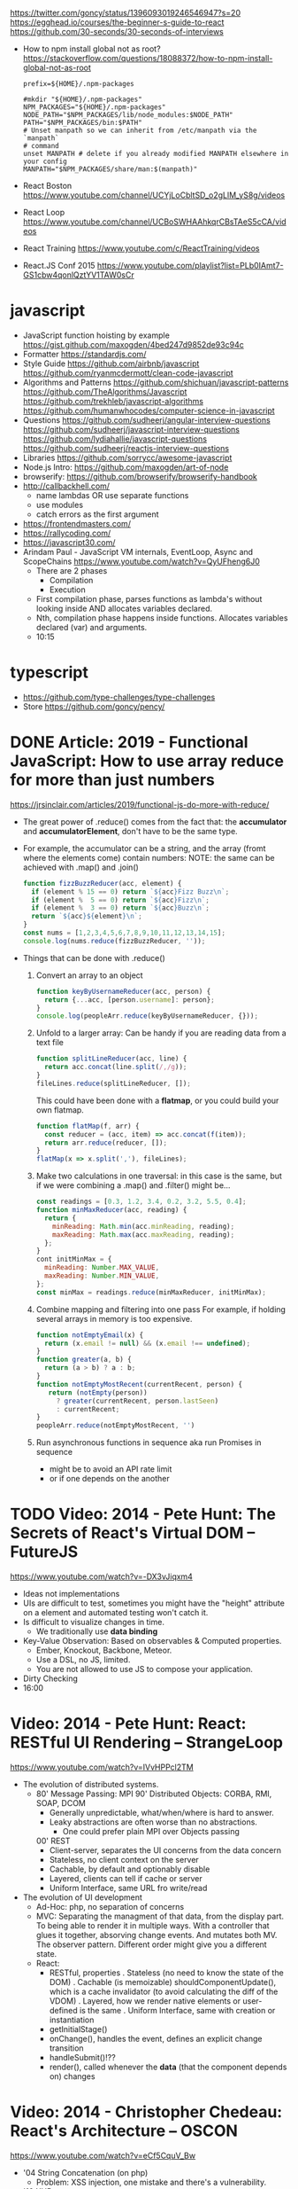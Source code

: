 https://twitter.com/goncy/status/1396093019246546947?s=20
https://egghead.io/courses/the-beginner-s-guide-to-react
https://github.com/30-seconds/30-seconds-of-interviews
- How to npm install global not as root?
  https://stackoverflow.com/questions/18088372/how-to-npm-install-global-not-as-root
  #+NAME: ~/.npmrc
  #+begin_src
prefix=${HOME}/.npm-packages
  #+end_src
  #+NAME: ~/.bashrc
  #+begin_src shell
#mkdir "${HOME}/.npm-packages"
NPM_PACKAGES="${HOME}/.npm-packages"
NODE_PATH="$NPM_PACKAGES/lib/node_modules:$NODE_PATH"
PATH="$NPM_PACKAGES/bin:$PATH"
# Unset manpath so we can inherit from /etc/manpath via the `manpath`
# command
unset MANPATH # delete if you already modified MANPATH elsewhere in your config
MANPATH="$NPM_PACKAGES/share/man:$(manpath)"
  #+end_src
- React Boston https://www.youtube.com/channel/UCYjLoCbltSD_o2gLlM_yS8g/videos
- React Loop https://www.youtube.com/channel/UCBoSWHAAhkqrCBsTAeS5cCA/videos
- React Training https://www.youtube.com/c/ReactTraining/videos
- React.JS Conf 2015 https://www.youtube.com/playlist?list=PLb0IAmt7-GS1cbw4qonlQztYV1TAW0sCr
* javascript
- JavaScript function hoisting by example
  https://gist.github.com/maxogden/4bed247d9852de93c94c
- Formatter
  https://standardjs.com/
- Style Guide
  https://github.com/airbnb/javascript
  https://github.com/ryanmcdermott/clean-code-javascript
- Algorithms and Patterns
  https://github.com/shichuan/javascript-patterns
  https://github.com/TheAlgorithms/Javascript
  https://github.com/trekhleb/javascript-algorithms
  https://github.com/humanwhocodes/computer-science-in-javascript
- Questions
  https://github.com/sudheerj/angular-interview-questions
  https://github.com/sudheerj/javascript-interview-questions
  https://github.com/lydiahallie/javascript-questions
  https://github.com/sudheerj/reactjs-interview-questions
- Libraries
  https://github.com/sorrycc/awesome-javascript
- Node.js Intro: https://github.com/maxogden/art-of-node
- browserify: https://github.com/browserify/browserify-handbook
- http://callbackhell.com/
  - name lambdas OR use separate functions
  - use modules
  - catch errors as the first argument
- https://frontendmasters.com/
- https://rallycoding.com/
- https://javascript30.com/
- Arindam Paul - JavaScript VM internals, EventLoop, Async and ScopeChains
  https://www.youtube.com/watch?v=QyUFheng6J0
  - There are 2 phases
    - Compilation
    - Execution
  - First compilation phase, parses functions as lambda's without looking inside AND allocates variables declared.
  - Nth, compilation phase happens inside functions. Allocates variables declared (var) and arguments.
  - 10:15
* typescript
- https://github.com/type-challenges/type-challenges
- Store
  https://github.com/goncy/pency/

* DONE Article: 2019 - Functional JavaScript: How to use array reduce for more than just numbers
  https://jrsinclair.com/articles/2019/functional-js-do-more-with-reduce/
  - The great power of .reduce() comes from the fact that:
      the *accumulator* and *accumulatorElement*, don't have to be the same type.
  - For example, the accumulator can be a string, and the array (fromt where the elements come) contain numbers:
    NOTE: the same can be achieved with .map() and .join()
    #+begin_src js
    function fizzBuzzReducer(acc, element) {
      if (element % 15 == 0) return `${acc}Fizz Buzz\n`;
      if (element %  5 == 0) return `${acc}Fizz\n`;
      if (element %  3 == 0) return `${acc}Buzz\n`;
      return `${acc}${element}\n`;
    }
    const nums = [1,2,3,4,5,6,7,8,9,10,11,12,13,14,15];
    console.log(nums.reduce(fizzBuzzReducer, ''));
    #+end_src
  - Things that can be done with .reduce()
    1) Convert an array to an object
       #+begin_src js
       function keyByUsernameReducer(acc, person) {
         return {...acc, [person.username]: person};
       }
       console.log(peopleArr.reduce(keyByUsernameReducer, {}));
        #+end_src
    2) Unfold to a larger array:
       Can be handy if you are reading data from a text file
       #+begin_src js
       function splitLineReducer(acc, line) {
         return acc.concat(line.split(/,/g));
       }
       fileLines.reduce(splitLineReducer, []);
       #+end_src
       This could have been done with a *flatmap*, or you could build your own flatmap.
       #+begin_src js
       function flatMap(f, arr) {
         const reducer = (acc, item) => acc.concat(f(item));
         return arr.reduce(reducer, []);
       }
       flatMap(x => x.split(','), fileLines);
       #+end_src
    3) Make two calculations in one traversal:
       in this case is the same, but if we were combining a .map() and .filter() might be...
       #+begin_src js
       const readings = [0.3, 1.2, 3.4, 0.2, 3.2, 5.5, 0.4];
       function minMaxReducer(acc, reading) {
         return {
           minReading: Math.min(acc.minReading, reading);
           maxReading: Math.max(acc.maxReading, reading);
         };
       }
       cont initMinMax = {
         minReading: Number.MAX_VALUE,
         maxReading: Number.MIN_VALUE,
       };
       const minMax = readings.reduce(minMaxReducer, initMinMax);
       #+end_src
    4) Combine mapping and filtering into one pass
       For example, if holding several arrays in memory is too expensive.
       #+begin_src js
       function notEmptyEmail(x) {
         return (x.email != null) && (x.email !== undefined);
       }
       function greater(a, b) {
         return (a > b) ? a : b;
       }
       function notEmptyMostRecent(currentRecent, person) {
          return (notEmpty(person))
            ? greater(currentRecent, person.lastSeen)
            : currentRecent;
       }
       peopleArr.reduce(notEmptyMostRecent, '')
       #+end_src
    5) Run asynchronous functions in sequence
       aka run Promises in sequence
       - might be to avoid an API rate limit
       - or if one depends on the another
* TODO Video: 2014 - Pete Hunt: The Secrets of React's Virtual DOM -- FutureJS
  https://www.youtube.com/watch?v=-DX3vJiqxm4
  - Ideas not implementations
  - UIs are difficult to test, sometimes you might have the "height" attribute on a element and automated testing won't catch it.
  - Is difficult to visualize changes in time.
    - We traditionally use *data binding*
  - Key-Value Observation: Based on observables & Computed properties.
    - Ember, Knockout, Backbone, Meteor.
    - Use a DSL, no JS, limited.
    - You are not allowed to use JS to compose your application.
  - Dirty Checking
  - 16:00
* Video: 2014 - Pete Hunt: React: RESTful UI Rendering -- StrangeLoop
  https://www.youtube.com/watch?v=IVvHPPcl2TM
  - The evolution of distributed systems.
    - 80' Message Passing: MPI
      90' Distributed Objects: CORBA, RMI, SOAP, DCOM
      - Generally unpredictable, what/when/where is hard to answer.
      - Leaky abstractions are often worse than no abstractions.
        - One could prefer plain MPI over Objects passing
      00' REST
        - Client-server, separates the UI concerns from the data concern
        - Stateless, no client context on the server
        - Cachable, by default and optionably disable
        - Layered, clients can tell if cache or server
        - Uniform Interface, same URL fro write/read
  - The evolution of UI development
    - Ad-Hoc: php, no separation of concerns
    - MVC: Separating the managment of that data, from the display part.
           To being able to render it in multiple ways.
           With a controller that glues it together, absorving change events. And mutates both MV.
           The observer pattern.
           Different order might give you a different state.
    - React:
      - RESTful, properties
        . Stateless (no need to know the state of the DOM)
        . Cachable (is memoizable) shouldComponentUpdate(), which is a cache invalidator (to avoid calculating the diff of the VDOM)
        . Layered, how we render native elements or user-defined is the same
        . Uniform Interface, same with creation or instantiation
      - getInitialStage()
      - onChange(), handles the event, defines an explicit change transition
      - handleSubmit()!??
      - render(), called whenever the *data* (that the component depends on) changes
* Video: 2014 - Christopher Chedeau: React's Architecture -- OSCON
  https://www.youtube.com/watch?v=eCf5CquV_Bw
  - '04 String Concatenation (on php)
    - Problem: XSS injection, one mistake and there's a vulnerability.
  - '10 XHP
    - Extended PHP syntax, to put XML inside of it.n
    - Markup is markup, and everything is going to be escaped by default.
  - '13 JSX
    - Started as a port of XHP to Javascript
    - On PHP, we just re-render everything.
    - Problem: DOM is stateful (input focus, input selection, scroll position, iframe)
    - "I tend to think of React as Version Control for the DOM" -- AdonisSMU
    - a "key=" attribute is added to uniq identify each node on the DOM by React
    - bool shouldComponentUpdate(nextProps, nextState)
      can help re-rendering by pruning parts of the Virtual DOM
      can also be solved with an immutable data structure
* Video: 2014 - Christopher Chedeau: Why does React Scale? -- JSConf
  https://www.youtube.com/watch?v=D-ioDiacTm8
  - min(Time to find the root cause)
  - ReactDevTools: Browser extension
    https://chrome.google.com/webstore/detail/react-developer-tools/fmkadmapgofadopljbjfkapdkoienihi?hl=es
    https://addons.mozilla.org/es/firefox/addon/react-devtools/
  - Debugger: Forward in time, execute every line
  - Developer: Backard in time, jump to update (where the variable changes)
  - With react, the scope of a variable/state is limited to a "component"
  - In general you want types on the function arguments, and everything else untyped.
  - .cloneWithProps(), you can modify an prop by making a new one
* Video: 2013 - Tom Occhino & Jordan Walke: JS Apps at Facebook -- JSConf US
  https://www.youtube.com/watch?v=GW0rj4sNH2w
  - Defacto at the time was, MVC, MVVM, MVW (model view whatever)
    - Models implements *observable* objects with an *events* api
    - Bi-directional bind *views* to the models, as models change the view gets updated, and as view changes it can change the models
    - Encourages ~mutation~
  - Declarative components (non mutable description of what the UI should be)
  - No observable data binding
  - It isn't an object oriented framework, though it uses some OO
  - JSX, embeddable XML syntax (so is just a meta-language!?)
    - Using Custom Components, just like you would use any other <div>, or <span>
    - Creating
      - React.createClass
      - provide a render() function
        - Optional getInitialState()
  - There are "Escape Hatches" to allow you to integrate it with other JS code (tools)
* Video: 2013 - Pete Hunt: React: Rethinking best practices     -- JSConf EU
  https://www.youtube.com/watch?v=x7cQ3mrcKaY
  - https://signalvnoise.com/posts/3124-give-it-five-minutes (Jason Fried)
    - "The faster you react, the less you think. Not always, but often." (about life)
    - Ideas are Fragile. Often start powerless. Easy to ignore them or skip them.
  - Renders and UI, and responds to events.
    - Some people say, the "V" of MVC. Or sometimes the controller too.
** 1 - Building components, not templates. (Mixing markup and display logic)
    - Separation of concerns:
      - reduce *coupling* (a module that depends on other module)
      - increase in *cohesion* (single responsability, put everything that belongs to a module together)
    - Templates encourage a poor separation of concerns.
      - Separates technologies, not concerns.
    - Display logic and markup are inevitable *tightly coupled*
    - Problems with MVC:
      - Controllers/Models/Views tend to get really fat
      - The frameworks is telling you how to separate your components.
    - Components are Reusable and Composable and Unit Testable
    - Only put *display logic* in your components. Not validation, fetching or data access. Put it on a library.
    - JSX, for designers too, to understand a contribute code.
** 2 - Re-Render the whole app on every update (15:17)
   - Data changing over time is the root of all evil.
   - "Our intellectual powers are rather geared to master static relations and our powers to
     visualize processes evolving in time are realtively poorly developed..." Dijkstra
   - In the 90's you could just refresh the page when the data changed. Server rendering the whole HTML again.
   - React *components* are basically just idempotent functions.
     They describe your UI at any point in time, just like a server-renderer app.
     - Nowhere on their code are "searches" for *where* something must be update.
   - Everything is *declarative*, no explicit DOM operations
** 3 - Virtual DOM (19:08)
   - Along with an virtual event system
     - Automatic top-level event delegation (?)
   - Reconciliation (react looks a lot like DOOM 3 engine), to calculate the min number of operations from the VDOM to DOM
   - Batches reads and writes for optimal DOM performance
   - It can run on Node.JS
     - Fast: We can render a static HTML page, without a DOM on the server
             While still shipping React to the client.
   - Testability
   - SVG, CML and <canvas> support
   - Web worker support (experimental)
* Video: React London 2014
  https://www.youtube.com/playlist?list=PL-IjEC9Tyk8a-GEpAHL5OoUaTHXr9JacX
** Video: Lee Campbell & Matt Barrett - Event Driven User Interfaces
  https://github.com/AdaptiveConsulting/ReactiveTrader
  - Challenge: making the UI visually responsive, predictable latency
    - Server and Client
    - Async: avoid on the UI thread: I/O, heavy computations, enumerating long lists of data, mapping/translating
             There are dimishing returns when just adding threads.
    - Stream data (some .NET microsoft propietary stuff, instead of websockets)
    - Fixed FPS (number of draws per second)
    - 33:00
** Video: Erik Meijer - What does it mean to be Reactive?
- "The Reactive Manifesto" (2013), is just buzzwords (Architect Astronaut Speak)
  v1 https://www.reactivemanifesto.org/pdf/the-reactive-manifesto.pdf
  v2 https://www.reactivemanifesto.org/
  - This architecture allows developers to build systems that are
    - event-driven
    - scalable
    - resilent
    - responsive
- "...we should be using (mathematics) as a way of thinking about what we build" -- Lesli Lamport
- The Four Fundamental Effects (about side effects)
  |       | One       | Many          |
  |-------+-----------+---------------|
  | Sync  | T         | Enumerable[T] |
  | Async | Future[T] | Observable[T] |
  +-------+-----------+---------------+
  1) Sync/One: Imperative programming
  2) Future's allows you to get 1 value, but deal with it Async
     A Future captures an effect.
     A Future is a Monad
- Objects are the thing that like to be mutated.
  - the real tpe of a getter, a function that gets no arguments but returns something
    Where Try, is a value or an exception
    Where Option, is a value or nothing
    ()=>Try[Option[A]]
    - A getter of a getter ????!!
    #+MSG: The exception part is removed...
    #+begin_src
    trait Enumerable[+T]{
      def getEnumerator(): Enumerator[T]
    }
    trait Enumerable[+T]{
      def moveNext(): Boolean
      def current: T
    }
    #+end_src
  - the setter
               A  => ()
           Try[A] => ()
    Try[Option[A]] => ()
- "I hate pattern matching, it's all noise.
  Never do pattern matching, just pass-in all the functions that you would do on the different matches."
  #+begin_src scala
  trait Observable[+T] {
    def Subscribe(o: Observer[T]): ()
  }
  trait Observer[-T]{
    def onCompleted(): ()
    def onError(error: Throwable): ()
    def onNext(value: T): ()
  }
  #+end_src
- So he gets 2 types of collections
  - from getters, pull-based, the enumerables
  - From setters, push-based, the observables
- Iterable and observable are just interfaces to pull/push based collections.
  - Interfaces in itself are useless, you need implementations of them.
- Other effects: Latency, protections agains a slow "consumer" or "producer"
              () => Future[Try[Option[A]]]
  Try[Option[A]] => Future[()]
- More Choice, pick the effect for the problem you have at hand.
  |       | One       | Many               |
  |-------+-----------+--------------------|
  | Sync  | T         | Enumerable[T]      |
  |       |           | AsyncIterable[T]   |
  | Async | Future[T] | Observable[T]      |
  |       |           | AsyncObservable[T] |
- If you use futures, you should use a language that has language support for it (try/catch)
** Video: Joe Armstrong - K things I know about building Resilient Reactive Systems
* Book: Learning React (2nd Edition)
  https://github.com/MoonHighway/learning-react
** 1 - Welcome to React
- Is a *small library* that doesn't come with everything you might need out of the box.
- Needs *webpack* to translate rom that code that looks like HTML
*** https://reactjs.org/blog/2013/06/05/why-react.html (this link?)
   - Not a MVC framework
   - Does not use template
   - Created .JSX https://reactjs.org/docs/jsx-in-depth.html
     - Syntatic sugar for the React.createElement(component, props, ...children)
     - Compiled with *Babel*
     - ...
   - The result of calling render() each time is compared with the prev for differences (aka *reconciliation*)
     Before updating the DOM.
   - You can do server side rendering (?) https://github.com/petehunt/react-server-rendering-example
*** A strong foundation (topics covered)
    - React Hooks: allows us to reuse stateful logic between components.
    - Suspense (& Hooks): helps with data fetching
      EXPERIMENTAL as of Sep 2021
      https://es.reactjs.org/docs/concurrent-mode-suspense.html
    - Also: routing, testing, server-side rendering
*** React's Past and Future
    - Created by Jordan Walke
    - 2011 Facebook
      2012 Instagram
      2013 OpenSource
      2015 Netflix
           React Native, for mobile applications
      2016 React Router, Redux, Mobx, for routing and state managment
      2017 React Fiber, rewrite of react's *rendering algorithm*, no public API changes
      2019 React Hooks, a way to add stateful logic across components.
           React Suspence, a way to optimize asynchronous rendering
    - "The V in MVC"
    - React's Blog https://reactjs.org/blog/2021/06/08/the-plan-for-react-18.html
*** Working with Files
    - React Developer Tools, browser addon that enables when a page is using React
    - Node.js would be used on Chapter 12, to build an Express server.
      - React is an npm library
      - To start from scratch
        > npm init -y
      - To install/remove a package
        > npm install package-name
        > npm remove package-name
    - Yarn, alternative to *npm*. Released on 2016, by Facebook.
      > npm instsall -g yarn
      > yarn add package-name
      > yarn remove package-name
** 2 - Javascript for React
*** History
- Released on 1995.
  1) used for  interactive elements
  2) added DHTML and AJAX
  3) added node.js
- ECMA - European Computer Manufacturers Association
  1) 1997
  2) 1998
  3) 1999, regex, string handling
  4) Never released
  5) 2009, new array methods, object properties, json support
  6) 2015
- Kangax Compatibility table
  http://kangax.github.io/compat-table/esnext/
*** Declaring variables
    - Declaring
      #+begin_src javascript
      var pizza = true;
      const pizza = true;
      let pizza = true;
      #+end_src
      - *var* keyworkd, not lexically scoped. Declaring it inside a *if/for*, would live outside it.
      - *const* keyword, since ES6
      - *let* keyword, lexically scoped
    - Strings templating, accepts whitespace (new lines)
      ${} takes any javascript that returns a value
      #+begin_src js
      console.log(lastName + ", " + firstName + " " + middleName);
      console.log(`${lastName}, ${firstName} ${middleName}`);
      ${new Date().getYear()}
      #+end_src
*** Creating Functions
**** Function ~Declaration~
      #+begin_src js
      function logCompliment() {
        console.log("You're doing great!");
      }
      #+end_src
**** Function ~Expression~, creating a function as a variable
      #+begin_src js
      const logCompliment = function() {
        console.log("You're doing great!");
      }
      #+end_src
**** Declarations are *hoisted*, while expressions not.
     Meaning you can invoke afunction before you write the function declaration.
**** functions can ~return~ values, or take ~arguments~
        #+begin_src js
        const createCompliment = function(firstName, message) {
          return `${firstName}: ${message}`;
        }
        console.log(createCompliment("You're so cool", "Molly"));
        #+end_src
**** ~Default parameters~, can be any type, not just strings
        #+begin_src js
        function logActivity(name = "ShaneConkey", activity = "skiing") {
          console.log(`${name} loves ${activity}`);
        }
        #+end_src
**** ~Arrow functions~, the arrow points to what should be returned.
     Can ommit the parens if only 1 argument.
     Must use {} if more than 1 line.
        #+begin_src js
        const lordify = firstName => `${firstName} of Canterbury`;
        const lordify = (firstName, land) => `${firstName} of ${land}`;
        const lordify = (firstName, land) => {
          if (!firstName) {
            throw new Error("A firstName is required to lordify");
          }
          if (!land) {
            throw new Error("A lord must have a land");
          }
          return `${firstName} of ${land}`;
        }
        #+end_src
**** Returning ~objects~
     You should wrap the function with () parenthesis.
     #+begin_src js
     const person = (firstName, lastName) => ({
       first: firstName,
       last: lastName
     })
     #+end_src
**** Arrow functions, do not block the scope of ~this~
     - You need to think how to combine arrow and no-arrow definitions.
       If I used arrow functions in both definitions. ~this~ would still be *Window {}*
       #+begin_src js
       const tahoe = {
         mountains: ["Freel", "Rose", "Tallac", "Rubicon", "Silver"],
         print: function(delay = 1000) {
           setTimeout(() => {
             console.log(this.mountain.join(", "));
           }, delay)
         }
       }
       #+end_src
*** Compiling Javascript
    - *Babel* allows to compile code using the lastest JS features, into JS understandable for most browsers.
      - Sometimes add "use strict" at the top, to run in strict mode.
      - There is also a Babel REPL: https://babeljs.io/repl
*** Objects and Arrays
    - Destructuring ~objects~, affected too by the scoping of *const*, *let*
      #+begin_src js
      const sandwich = {
        bread: "dutch crunch",
        meat: "tuna",
        cheese: "swiss",
        toppings: ["lettuce", "tomato", "mustard"]
      };
      const { bread, cheese } = sandwich; // dutch crunch swiss
      const { hotness, cheese } = sandwich; //            swiss
      let   { bread, meat   } = sandwich; // dutch crunch tuna
      bread = "different";
      #+end_src
    - Can also destruct on function arguments ~objects~, and nest it
      #+begin_src js
      const lordify = ({ firstName }) => {
        console.log(`${firstName} of Canterbury`);
      }
      const lordify = ({ spouse: { firstName } }) => {
        console.log(`${firstName} of Canterbury`);
      }
      #+end_src
    - Destructuring ~arrays~, firth and nth-element
      #+begin_src js
      const [firstAnimal] = ["Horse","Mouse","Cat"]; // Horse
      const [,,thirdAnimal] = ["Horse","Mouse","Cat"] // Cat
      #+end_src
    - Object Literal Enhacement, making an object from vars. Makes the varnames the keys.
      #+begin_src js
      const name = "Tallac";
      const elevation = 9738;
      const funHike = { name, elevation };
      #+end_src
      - Declaring ~object methods~ with object literals enhancements, is not necessary to use the *function* keyword
        #+begin_src js
        const skier = {
          name,
          sound,
          powderYell() {
            let yell = this.sound.toUpperCase();
            console.log(`${yell} ${yell} ${yell}!!!`);
          },
          speed(mph) {
            this.speed = mph;
            console.log("speed:", mph);
          }
        }
        #+end_src
    - The ~spread~ operator (...)
      1) Combine the contents of arrays
         #+begin_src js
         const peaks = ["Tallac", "Ralston", "Rose"];
         const canyons = ["Ward", "Blacwood"];
         const tahoe = [...peaks, ...canyons];
         #+end_src
      2) Create a copy of an array, and perform mutatation on them.
         #+begin_src js
         const peaks = ["Tallac," "Ralston", "Rose"];
         const [last] = [...peaks].reverse();
         #+end_src
      3) Get the (rest) of the elements of an array.
         #+begin_src js
         const lakes = ["Donner", "Marlette", "Fallen Leaf", "Cascade"];
         const [first, ...others] = lakes;
         #+end_src
      4) Variadic functions, collect function arguments
         #+begin_src js
         function directions(...args) {
            let [start, ...remaining] = args;
            let [finish, ...stops] = remaining.reverse();
            console.log(`drive through ${args.length} towns`);
            console.log(`start in ${start}`);
            console.log(`the destination is ${finish}`);
            console.log(`stopping ${stops.length} times in between`);
            console.log(``);
         }
         directions("Truckee", "Tahoe City", "Sunnyside", "Homewood", "Tahoma");
         #+end_src
      5) To combine two objects into one
         #+begin_src js
         const morning = {
           breakfast: "oeatmeal",
           lunch: "peanut butter and jelly"
         };
         const dinner = "mac and cheese";
         const backpackingMeals = {
           ...morning,
           dinner
         }
         #+end_src
*** Async Javascript
    - Sync: while each operation is happening, nothing else is happening.
**** Simple ~Promises~ with Fetch
     #+begin_src js
     fetch("https://api.randomuser.me/?nat=US&results=1")
       .then(res => console.log(res.json()))
       .then(json => json.results)
       .then(console.log)
       .catch(console.error);
     #+end_src
     - fetch(), returns a promise
       a *promise* is an object that represents whether the async operations:
       - is pending
       - has been completed
       - or has failed
     - .then(), takes a callback function that will run if and when the previous operation was successful.
     - Whathever you return from then() becomes the argument on the next then, so you can chain them
**** Async/Await, another wait to handle Promises
     #+begin_src js
     const getFakePerson = async () => {
       try {
         let res = await fetch("https://api.randomuser.me/?nat=US&results=1");
         let { results } = res.json();
         console.log(results);
       } catch (error) {
         console.error(error);
       }
     };
     getFakePerson();
     #+end_src
     - Prefered by some due it looks more familiar, like code that's found in synchronous funcion.
     - Async functions can be told to wait for the promise to resolve
       before further executing any code found in the function
     - When using async/await, you NEED to surround your promise on a try/catch to handle unresolved errors
**** Building Promises
     #+begin_src js
     const getPeople = count =>
       new Promise((resolves, rejects) => {
         const api = `https://api.randomuser.me/nat?US&results${count}`;
         const request = new XMLHttpRequest();
         request.open("Get", api);
         request.onload = () =>
           request.status == 200
             ? resolves(JSON.parse(request.response).results)
             : reject(Error(request.statusText));
         request.onerror = err => rejects(err);
         request.send();
       });
     #+end_src
*** Classes
    - JS uses something called ~prototypical inheritance~,
      #+begin_src js
      function Vacation(destination, length) {
        this.destination = destination;
        this.length = length;
      }
      Vacation.prototype.print = function() {
        console.log(this.destination + " | "  + this.length + " days");
      };
      const maui = new Vacation("Maui", 7);
      #+end_src
    - React started by leaning on classes, but nowadays they start to moving away from using them.
    - and ES2015 added syntactic sugar for it.
    - class name is Capitalized
      #+begin_src js
    class Vacation {
      constructor(destination, length) {
        this.destination = destination;
        this.length = length;
      }
      print() {
        console.log(`${this.destination} will take ${this.length} days.`);
      }
    }
    #+end_src
    - Clases can be ~extends~, they inherit the methods. Use *super* to call parent method.
      #+begin_src js
      class Expedition extends Vacation {
        constructor(destination, length, gear) {
          super(destination, length);
          this.gear = gear;
        }
        print() {
          super.print();
          console.log(`Bring your ${this.gear.join(" and your ")}`);
        }
      }
      #+end_src

*** ES6 Modules
    - One file per module
      Can be used on any JS type: primitives, objects, arrays, and functions.
    - Exporting multiple objects, notice the lack of ~;~
      #+begin_src js
      export const print=(message) =>
        log(message, new Date())
      export const log=(message, timestamp) =>
        console.log(`${timestamp.toString()}: ${message}`)
      #+end_src
    - Exporting a (1) single main variable.
      #+begin_src js
      export default new Expedition("Mt.Freel", 2, ["water", "snack"]);
      #+end_src
    - Importing
      #+begin_src js
      import { print, log }           from "./text-helpers";
      import freel                    from "./mt-freel";
      import { print as p, log as l } from "./text-helpers";
      import * as fns                 from './text-helpers'
      #+end_src
    - CommonJS
      - Module pattern, supported by NodeJS. Also supported by Babel and webpack.
        #+begin_src js
        module.exports = {print, log}
        #+end_src
      - No ~import~ statement, uses ~require~
        #+begin_src js
        const { log, print } = require("./txt-helpers");
        #+end_src
** 3 - Functional Programming with Javascript
*** What it means to be Functional
   - In javascript, functions can represent data in you application.
     In javascript, functions are variables.
   - We can add functions to objects.
     #+begin_src js
     const obj = {
       message: "They can be added to objects like variables",
       log(message) {
         console.log(message);
       }
     };
     obj.log(obj.message);
     #+end_src
   - They can be added to arrays (mixed arrays too, yikes)
     #+begin_src js
     const messages = [
       "They can be inserted into arrays",
       message => console.log(message),
       "like variables",
       message => console.log(message)
     ]
     #+end_src
   - Can be send as arguments
     #+begin_src js
     const insideFn = logger => {
       logger("They can be sent to other functions as arguments");
     };
     insideFn(message => console.log(message);
     #+end_src
   - Can be returned
     #+begin_src js
     const createSream = function(logger) {
       return function(message) {
         logger(message.toUpperCase() + "!!!");
       };
     };
     const scream = createScream(message => console.log(message));
     scream("functions can be returned from other functions")
     scream("createScream returns a function");
     scream("scream invokes that returned function");
     #+end_src
   - If you use arrow function declaration, and you see more than 2 arrows,
     this means that you're useing a higher-order function
*** Imperative VS Declarative
   - *Funcional programming* is part of a larger programming paradigm: *declarative programming*
     - Imperative
       #+begin_src js
       const string = "Restaurants in Hanalei";
       const urlFriendly = "";
       for (var i = 0; i < string.length; i++) {
         if (string[i] == " ") {
           urlFriendly += "-";
         } else {
           urlFriendly += string[i];
         }
       }
       console.log(urlFriendly);
       #+end_src
     - Declarative
       #+begin_src js
       const string "Restaurants in Hanalei";
       const urlFriendly = string.replace(/ /g, "-");
       console.log(urlFriendly);
       #+end_src
     - Declarative Programming Wiki
       http://wiki.c2.com/?DeclarativeProgramming
     - React Component, declaratively creating a DOM
       #+begin_src js
       const { render } = ReactDOM;
       const Welcome = () => {
         <div id="welcome">
           <h1>Hello World</h1>
         </div>
       };
       render(<Welcome />, document.getElementById("target"));
       #+end_src
*** Functional Concepts
**** Immutability
     - Data is immutable. It never changes.
     - In Javascript, function arguments are ~references~ to the actual data.
       Immutable version:
       #+begin_src js
       const rateColor = function(color, rating) {
         return Object.assign({}, color, { rating: rating });
       };
       // Arrow + Spread
       const rateColor = (color, rating) ({
         ...color,
         rating
       });
       #+end_src
       - Immutable array, .concat() instaed of .push()
         #+begin_src js
         const addColor = (title, array) => array.concat({ title });
         const addColor = (title, list)  => [...list, { title }]
         #+end_src
**** Purity
     - Always take at least 1 (one) argument.
       Return a value that's computed based on its arguments.
       Do not cause side effects, change global variables, or change anything about the application state.
       Treat their argumetns as immutable data.
     - React Pure Function, is responsability of something else add it to the DOM
       #+begin_src js
       const Header = props => <h1>{props.title}</h1>
       #+end_src
**** Data Transformation
     - !==
     - Array
       .map(), can produce an array of objects, values, arrays, other functions...any javascript
       .reduce
       .join()
       .filter() over .pop() or .splice()
     - Ternary operator
       #+begin_src js
       const editName = (oldName, name, arr) =>
         arr.map(item => (item.name === oldName ? {...item, name} : item));
       #+end_src
     - Object to array with ~Object.keys()~
       #+begin_src js
       const schools = {
         Yorktown: 10,
         "Washington & Liberty": 2,
         Wakefield: 5
       };
       const schoolArray = Object.keys(schools).map(key => ({
         name: key,
         wins: schools[key]
       }));
       #+end_src
     - Using *reduce* to transform an array into a single value OR single object
     - Using *reduce* to transform an array into a different array (!!!)
       ME: the reduce function receives, an *accumulator* and a *element*
       #+begin_src js
       const colors = ["red", "red", "green", "blue", "green"];
       const uniqueColors = colors.reduce(
         (unique, color) =>
           unique.indexOf(color) !== -1 ? unique : [...unique, color],
         []
       );
       #+end_src
**** Higher-Order Functions
     - Functions that return other funtions can help us handle
       the complexities associated with asynchronicity in javascript.
     - ~Currying~, by using hight-order functions (2 arrows)
       #+begin_src js
       const userLogs = username => message =>
         console.log(`${userName} -> ${message}`);
       const log = userLogs("grandpa23");

       log("attemped to load 20 fake members");

       getFakeMembers(20).then(
         members => log(`successfuly loaded ${members.length} members`),
         error   => log("encountered an error loading members")
       );
       #+end_src
**** Recursion
     - Works particularilly well with asynchronous process
     - Functions can recall themselves when they're ready
       - like when the data is *available*
       - or whan a *timer* has finished.
     - Using setTimeout(f,t), calls f after t seconds have passed
       #+begin_src js
       const countdown = (value, fn, delay = 1000) => {
         fn(value);
         return value > 0
           ? setTimeout(() => countdown(value - 1, fn, delay), delay)
           : value;
       }
       const log = value => console.log(value);
       countdown(10, log);
       #+end_src
     - Is good for searching data-structures
       #+begin_src js
       const deepPick = (fields, object = {}) => {
         const [first, ...remaining] = fields.split(".");
         return remaining.length
           ? deepPick(remaining.join("."), object[first])
           : object[first];
       }
       #+end_src
**** Composition
     - *Chaining*, by using the dot notation. To act on the return value of the previous function.
     - Without composing
       #+begin_src js
       const both = date => appendAMPM(civilianHours(date));
       #+end_src
     - Using high-order functions.
       #+begin_src js
       const both = compose(
         civilianHours,
         appendAMPM
       );
       both(new Data());
       #+end_src
     - Definition of compose
       #+begin_src js
       const compose = (...fns) => arg =>
         fns.reduce((composed, f) => f(composed), arg);
       #+end_src
*** Putting It All Together
** 4 - How React Works
*** Page Setup
    - React Elements
    - React Components
    - React Components that compose other components and elements
    - A page needs 2 .js, for React and ReactDOM (used to actually render the UI in the browser).
    - unpkg.com, uses react.development.js or react.production.min.js
    - Example HTML:
      #+begin_src html
      <!DOCTYPE html>
      <html>
        <head>
          <meta charset="utf-8" />
          <title> React Samples</title>
        </head>
        <body>
          <!-- Target container -->
          <div id="root"></div>
          <script src="https://unpkg.com/react@16/umd/react.development.js"></script>
          <script src="https://unpkg.com/react-dom@16/umd/react-dom.development.js"></script>
          <script>
            // Pure React and Javascript code
          </script>
        </body>
      </html>
      #+end_src
*** React Elements
    - HTML is a set of instructions a browser follows when constructing the DOM
    - HTML elements become DOM elements
      - The browser DOM is made of DOM   elements
        React's     DOM is made of React elements
    - AJAX: Asynchronous Javascript and XML, brought single-page applications or *SPA*
    - DOM API, is a collection of objects that Javascript can use to intereact with the browser, to modify the DOM.
      document.createElement()
      document.appendChild()
    - Creating a ~React Element~
      #+begin_src js
      // Arguments: type, properties, childrens
      React.createElement("h1", { id: "recipe-0" }, "Baked Salmon");
      // Output: <h1 id="recipe-0">Baked Salmon</h1>
      #+end_src
    - How the React Element looks like.
      #+begin_src js
      {
        $$typeof: Symbol(React.element),
        "type": "h1",
        "key": null,
        "ref": null,
        "props": {id: "receipe-0", children: "Baked Salmon"},
        "_owner": null,
        "_store": {}
      }
      #+end_src
*** ReactDOM
    - Provides the tools to render a React Element in the browser.
      ReactDOM.render()
      #+begin_src js
      const dish = React.createElement("h1", null, "Baked Salmon");
      ReactDOM.render(dish, document.getElementById("root"));
      #+end_src
    - You can render arrays besides React.Element (since React 16, ReactConf 2017)
      #+begin_src js
      const dist = React.createElement("h1", null, "Baked Salmon");
      const dessert = React.createElement("h2", null, "Coconut Cream Pie");
      ReactDOM.render([dish, dessert], document.getElementById("root"));
      #+end_src
    - Any element that has an HTML *class* attribute is using *className* for that property, instead. Since it is a reserved word in JS.
      #+begin_src js
      React.createElement("ul", { clasName: "ingredients"},...);
      #+end_src
    - Children, a part of the *Element Tree*.
      Every additional argument sent to the *createElement()* function is another child element.
      A react app is a trree of react elements all stemming from a single root element.
      #+begin_src js
      React.createElement(
        "ul",
        null,
        React.createElement("li", null, "2 lb salmon"),
        React.createElement("li", null, "5 sprigs fresh rosemary"),
        React.createElement("li", null, "2 tablespoons olive oil"),
        React.createElement("li", null, "2 small lemons"),
        React.createElement("li", null, "1 teaspoon kosher salt"),
        React.createElement("li", null, "4 cloves of chopped garlic")
      );
      #+end_src
    - Programatically create elements, they need a unique key.
      In this case we use an arrow function with 2 params to accept the index (?) of the array.
      #+begin_src js
      const items = ["a", "b", "c"];
      React.createElement(
        "ul",
        { className: "ingredients" },
        items.map((ingredient, i) =>
           React.createElement("li", { key: i}, ingredient));
      );
      #+end_src
*** React Components
    - Components are...The parts needed to create the user interface
    - Components allow us to *reuse* the same structure, and then we can populate those structures with different sets of data.
      - can be reuse/instantiated as many times as you want.
    - Creating (hardcoded) function components
      - Define a function that returns a React Element
        #+begin_src js
        function IngrediensList() {
          return React.createElement(
            "ul",
            { className: "ingredients" },
            React.createElement("li", null, "1 cup"),
          );
        }
        #+end_src
      - Wrap it on another *element* before *render*
        #+begin_src js
        ReactDOM.render(
          React.createElement(IngredientsList, null, null),
          document.getElementById("root")
        );
        #+end_src
      - The end result would be a element with the name of the function.
        #+begin_src xml
        <IngredientsList>
          <ul className="ingredients">
            <li>1 cup of</li>
          </ul>
        </IngredientsList>
        #+end_src
    - Creating function components, using a special global property called ~items~
      #+begin_src js
      const secreetIngredients = [ "1 cup of" ];
      function IngredientsList() {
        return React.createElement(
          "ul",
          { className: "ingredients" },
          items.map((ingredient, i) =>  // USING ITEMS HERE!!!!!!!!!!!
            React.CreateElement("li", { key: i }, ingredient)
        );
      }
      ReactDOM.render(
        React.createElement(IngredientsList, { items: secretIngredients }, null), // PASSING ITEMS!!!!!!
        document.getElementById("root")
      );
      #+end_src
      OUTPUT
      #+begin_src xml
      <IngredientsList items="[...]">
        <ul className="ingredients">
          <li key=0>1 cup of</li>
        </ul>
      </IngredientsList>
      #+end_src
    - Creating function components, explicitly accepting the props
      #+begin_src js
      function IngredientsList({ items }) {
        returns React.createElement("ul", { clasName: "ingredients"},
          items.map((ingredient, i) =>
            React.createElement("li", { key: i }, ingredient)
          )
        );
      }
      #+end_src
**** React Components: A Historical Tour
     - React.createClass
       #+begin_src js
       const IngridientsList = React.createClass({
         displayName: "IngridientsList",
         render() {
           return React.createElement(
             "ul",
             { className: "ingridients" },
             this.props.items.map((ingridient, i) =>
               React.createElement("li", { key: i }, ingridient)
             )
           );
         }
       });
       #+end_src
       - 2013 react was Open Sourced with this only way to create components
       - 2017 React 15.5 started throwing warnings if React.createClass was used
       - 2017 React 16.0 officially deprecated and was moved to its own package *create-react-class*
     - React.Component class
       #+begin_src js
       class IngredientsList extends React.Component {
       }
       #+end_src
       - 2015, when JS added *class* syntax
** 5 - React with JSX
*** React Elements and JSX
   - Tag's represent the element type
   - Tag's attributes represent the properties.
   - Passing attributes, surrounded with {} curly braces (a javascript *expression*)
     #+begin_src js
     React.createElement(IngredientsList, {list:[...]});
                        <IngredientsList list={[...]}>
     #+end_src
   - Tips
     - Can be Nested
     - Still use className
     - Javascript Expressions {}
     - {} will be evaluated
   - Mapping Arrays with JSX
     #+begin_src js
     <ul>
       {props.ingredients.map((ingredient, i) => (
         <li key="{i}">{ingredient}</li>
       ))}
     </ul>
     #+end_src
*** Babel
    - 2014, called 6to5, used to convert ES6 syntax to ES5 syntax
    - 2015, renamed to Babel
    - Quick way to get started
      #+begin_src html
      <html>
        <head>
          <meta charset="utf-8" />
          <title>React Examples</title>
        </head>
        <body>
          <div id="root"></div>
          <script src="https//unpkg.com/react@16.8.6/umd/react.development.js"></script>
          <script src="https//unpkg.com/react-dom@16.8.6/umd/react-dom.development.js"></script>
          <script src="https//unpkg.com/@babel/standalone/babel.min.js"></script>
          <script type="text/babel">
          </script>
        </body>
      </html>
      #+end_src
      1) Include the babel CDN .js
      2) Will compile any code in <script> blocks that have type of "text/babel"
      3) No production ready
*** Recipies as JSX
    - We create an UI with 2 (two) components:
      A *Menu* component for listing the recipes and a *Recipe* components.
      #+begin_src js
      const data = [
        {name: "Baked Salmon", ingredients: [{},{}], steps: ["foo", "bar"]},
        {name: "Baked Salmon", ingredients: [{},{}], steps: ["foo", "bar"]},
      ];
      function Recipe({ name, ingredients, steps ){
        return (
          <section id={name.toLowerCase().replace(/ /g, "-")}>
            <h1>{name}</h1>
            <ul className="ingredients">
              {ingredients.map((ingredient, i) => (
                <li key={i}>{ingredient.name}</li>
              ))}
            </ul>
            <section className="instructions">
              <h2>Cooking Instructions</h2>
              {steps.map((step, i) => (
                <p key={i}>{step}</p>
              ))}
            </section>
          </section>
        );
      }
      function Menu(props) {
        return (
          <article>
            <header>
              <h1>{props.title}</h1>
            </header>
            <div className="recipes">
              {props.recipes.map((recipe, i) =>
                <Recipe
                  key={i}
                  name={recipe.name}
                  ingredients={recipe.ingredients}
                  steps={recipe.staps}
                />
              ))}
            </div>
          </article>
        );
      }
      ReactDOM.render(
        <Menu recipes={data} title="Delicious Recipes" />,
        document.getElementById("root")
      );
      #+end_src
    - Using the JSX *spred operator*, to add all the props from recipe on Recipe component
      #+begin_src js
      {
        props.recipes.map((recipe, i) => <Recipe key={i} {...recipe} />);
      }
      #+end_src
    - Using *destructuring* to scope variables
      #+begin_src js
      function Menu({ title, recipes }) {
        return (
          <article>
            <header>
              <h1>{title}</h1>
            </header>
            <div className="recipes">
              {recipes.map((recipe, i) => (
                <Recipe key={i} {...recipe} />
              ))}
            </div>
          </article>
        );
      }
      #+end_src
    - Because recipes, prop
*** React Fragments
    - Adjacent JSX elements must be wrapped in an enclosing tag!
      Will not render to adjacent or sibling elements as a component.
      This WON'T work.
      #+begin_src js
      function Cat({ name }) {
        return (
          <h1>The cat's name is {name}</h1>
          <p>He's good.</p>
        );
      }
      ReactDOM.render(<Cat name="Jungle" />, document.getElementById("root"));
      #+end_src
    - People used to wrap it on a <div>
    - Use Fragments
      - Long way: <React.Fragment>
        #+begin_src js
        function Cat({ name }) {
          return (
            <React.Fragment>
              <h1>The cat's name is {name}</h1>
              <p>He's good.</p>
            </React.Fragment>
          );
        }
        #+end_src
      - Short way: <> </>
        #+begin_src js
        function Cat({ name }) {
          return (
            <>
              <h1>The cat's name is {name}</h1>
              <p>He's good.</p>
            </>
          );
        }
         #+end_src

*** Intro to webpack
    - Problems
      - JSX, ESNext transformation
      - Dependencies
      - Optimize images and CSS
    - Tools: Browserify, gulp, Grunt, Prepack, webpack
    - React Specific: create-react-app, Gatsby, Code Sandbox
    - Module Bundler: Turns (JS,LESS,CSS,JSX,ESNext) it into a single file.
    - Support:
      - Code Splitting: sometimes called *rollups* or *layers*, allows you to break up code and load it when needed (?)
      - Minification: removes whitespace, newline, long var names, and unnecesary code
      - Feature Flagging: sends code to some, but not all environmets
      - Hot Module Replacement(HMR): Watches for changes, and updates only the updated modules.
    - Features:
      - Modularity: allows to work on separate files that will be statically combined into a single file for production.
      - Composition: we can build reusable React Components that later we can reuse and compose
      - Speed: minification+singlel file=less network latency
      - Consistency: we can use JSX, ESNext and all will be compiled by Babel
**** Creating a Project
#+begin_src
> npm init -y
> npm install react react-dom serve
#+end_src
- Breaking down a Component in Modules
  #+begin_src javascript
   export default function Recipe({ name, ingredients, steps }) {
       return (
           <section id="baked-salmon">
               <h1>{name}</h1>
               <ul className="ingredients">
                   {ingredients.map((ingredient, i) => (
                       <li key={i}>{ingredient.name}</li>
                   ))}
               </ul>
               <section className="instructions">
                   <h2>Cooking Instructions</h2>
                   {steps.map((step, i) => (
                       <p key={i}>{step}</p>
                   ))}
               </section>
           </section>
       );
   }
  #+end_src
- src/components/Instructions.js
  #+begin_src js
   export default function Instructions({ title, steps }) {
       return (
           <section className="instructions">
               <h2>{title}</h2>
               {steps.map((s, i) => (
                   <p key={i}>{s}</p>
               ))}
           </section>
       );
   }
  #+end_src
- src/components/Ingredient.js
  #+begin_src js
   import React from "react";

   export default function Ingredient({ amount, measurement, name }) {
       return (
           <li>
               {amount} {measurement} {name}
           </li>
       );
   }
  #+end_src
- src/components/IngredientList.js
  #+begin_src js
    import React from "react";
    import Ingredient from "./Ingredient";

    export default function IngredientList({ list }) {
        return (
            <ul className="ingredients">
                {list.map((ingredient, i) => (
                    <Ingredient key={i} {...ingredient} />
                ))}
            </ul>
        );
    }
  #+end_src
- src/components/Recipe.js
  #+begin_src js
    import React from "react";
    import IngredientsList from "./IngredientList";
    import Instructions from "./Intructions";

    function Recipe({ name, ingredients, steps }) {
        return (
            <section id={name.toLowerCase().replace(/ /g, "-")}>
                <h1>{name}</h1>
                <IngredientList list={ingredients} />
                <Instructions title="Cooking Instructions" steps={steps} />
            </section>
        );
    }
    export default Recipe;
    #+end_src
- src/components/Menu.js
  #+begin_src js
   import React from "react";
   import Recipe from "./Recipe";

   function Menu({ recipes }) {
       return (
           <article>
               <header>
                   <h1>Delicious Recipes</h1>
               </header>
               <div className="recipes">
                   {recipes.map((recipe, i) => (
                       <Recipe key={i} {...recipe} />
                   ))}
               </div>
           </article>
       );
   }
   export default Menu;
  #+end_src
- src/index.js
  Instead of adding a <script> tag, we import react and react-dom so *webpack* can add them to our bundle
  #+begin_src js
   import React from "react";
   import { render } from "react-dom";
   import Menu from "./components/Menu";
   import data from "./data/recipes.json";

   render(<Menu recipes={data} />, document.getElementById("root"));
    #+end_src
- src/data/recipes.json
**** Creating the webpack build
     - npm install webpack webpack-cli
     - Since webpack 4.0.0, no custom config is explicitly needed
     - ./webpack.config.js
       import statement will be babelized into require()
       #+begin_src js
       var path = require("path");
       module.exports = {
         entry: "./src/index.js",
         output: {
           path: path.join(__dirname, "dist", "assets"),
           filename: "bundle.js"
         },
         // List of loaders to run on this module
         module: {
           rules: [{ test: /\.js$/, exclude: /node_modules/, loader: "babel-loader" }]
         }
       };
       #+end_src
     - npm install babel-loader @babel/core # install loader
     - npm install @babel/preset-env @babel/preset-react # install babel transformer
     - ./.babelrc
       #+begin_src js
       {
         "presets": ["@babel/preset-env", "@babel/preset-react"]
       }
       #+end_src
     - npx webpack --mode development
     - ./package.json, add a build script to run "npm run build"
       #+begin_src js
       ...
        "scripts": {
            "build": "webpack --mode production"
        },
        ...
        #+end_src
**** Source Mapping
     - Maps the bundle to our code, for debugging
     - webpack.config.js
       #+begin_src js
       module.exports = {
         ...
         devtool: "#source-map"
       };
       #+end_src
     - We can step-through debugger on the provider browser webpack:// tab
       Or inspect scoped variables, or add variables to watch in the "watch panel"
**** Create React App
     - npm install -g create-react-app
       create-react-app my-project
     - npx create-react-app myproject
     - Creates a project with 3 dependencies:
       - React
       - ReactDOM
       - react-scripts (installs babel, eslint, webpack, and more)
     - npm start
       npm test
       npm run build
** 6 - React State Managment
   - The *state* of a React application is given by the data, that has the ability to change.
   - How to create stateful components?
   - How state can be sent *down* a component tree?
   - How send user interaction back *up* the component tree?
   - Stateful Context Providers?
*** Building a Star Rating Component
    - npm i react-icons # to get a SVG star icon
    - Create component that renders the stars
      #+begin_src js
      import React from "react";
      import { FaStar } from "react-icons/fa";
      export default function StartRating() {
        return [
          <FaStar color="red" />
          <FaStar color="red" />
          <FaStar color="red" />
          <FaStar color="grey" />
          <FaStar color="grey" />
        ];
      }
      #+end_src
    - Create component that draws a painted star based on a property
      #+begin_src js
      const Star = ({ selected = false }) => (
        <FaStar color={selected ? "red" : "grey"} />
      );
      #+end_src
    - Component that draws the selected number of stars
      #+begin_src js
      const createArray = length => [...Array(length)];
      export default function StarRating({ totalStars = 5}) {
        return createAray(totalStars).map((n, i) => <Star key={i} />);
      }
      #+end_src
*** The useState Hook
    - Hooks contain reusable code logic, that is separate from the *component tree*
    - Hooks can cause the component they're hooked into to rerender.
    - StarRating: The hook is a function that we can invoke to return an array.
      First value is the *state variable* we want to use.
      #+begin_src js
      import React from "react";
      import FaStar from "react-icons/fa";
      export default function StarRating({ totalStars = 5 }) {
        const [selectedStars] = useState(3);
        return (
          <>
          {createArray(totalStars}.map((n, i)) => (
            <Star key={i} selected={selectedStars > i} />
          ))}
          <p>
            {selectedStars} of {totalStars} stars
          </p>
          </>
        );
      }
      #+end_src
    - Star: Make FaStar clickable, onClick
      Filled second prop, onSelect with a fake function that does nothing to fallback.
      #+begin_src js
      const Star = ({ selected = false, onSelect = f => f }) => (
        <FaStar color={selected ? "red" : "grey" } onClick={onSelect} />
      );
      #+end_src
    - StarRating: Using the prop to change the state of the Star Rating
      The 2nd item in the array returned by useState hook is a function that can be used to change the state value.
      #+begin_src js
      export default function StarRating({ totalStars = 5 }) {
        const [selectedStars, setSelectedStars] = useState(0);
        return (
          <>
          {createArray(totalStars}.map((n, i) =>()
            <Star
              key={i}
              selected={selectedStars > i}
              onSelect={() => setSelectedStars(i+1)}
              />
          ))}
          <p>
            {selectedStars} of {totalStars} stars
          </p>
          </>
        );
      }
      #+end_src
*** React State the "Old Way"
    - < v16.8.0
      #+begin_src js
      import React, { Component } from "react";
      export default class StarRating extends Component {
        constructor(props) {
          super(props);
          this.state = {
            starsSelected: 0
          };
          this.change = this.change.bind(this);
        }
        change(starsSelected) {
          this.setState({ starsSelected });
        }
        render() {
          const { totalStars } = this.props;
          const { starsSelected } = this.state;
          return (
            <div>
              {[...Array(totalStars)].map((n, i) => (
                <Star
                  key={i}
                  selected={i < starsSelected}
                  onClick={() => this.change(i + 1)}
                />
              ))}
            <p>
              {starsSelected} of {totalStars} stars
            </p>
            </div>
          );
        }
      }
      #+end_src
*** Refactoring for Advanced Reusability
    - Adding more use cases
    - StarRating: All react elements have *style* properties, a lot of components also have *style* properties.
      Solution: upgrade the React.Fragment to a proper div, and pass the style prop
      #+begin_src js
      export default function StarRating({ style = {}, totalStars = 5 }) {
        const [selectedStars, setSelectedStars] = useState(0);
        return (
          <div style={{ padding: "5px", ...style }}>
            {createArray({totalStars}.map(n, i) => (
              <Star
                key={i}
                selected={selectedStars > i}
                onSelect{() => setSelectedStars(i + 1)}
              />
              ))}
            <p>
              {selectedStars} of {totalStars} stars
            </p>
          </div>
        );
      }
      #+end_src
    - StarRating: they might want to add other props, like onDoubleClick.
      This is not a blanket rule to apply to all your components.
      #+begin_src js
      export default function StarRating({ style = {}, totalStars = 5, ...props }) {
        const [selectedStars, setSelectedStars] = useState(0);
        return (
          <div style={{ padding: 5, ...style }} {...props}>
            ...
          </div>
        );
      }
      #+end_src
*** State in Components Trees
It's not a great idea to use *state* in every singlel component.
Having *state* data distributed throughout too many components makes it harder to track down bugs.
 1) Storing state at the root of the component tree and, passing it down to child components via props
    #+NAME: color-data-json
    #+begin_src json
    [
      {
        "id": "0175d1f0-a8c6-41bf-8d02-df5734d829a4",
        "title": "ocean at dusk",
        "color": "#00c4e2",
        "rating": 5
      }
    ]
    #+end_src
    - Store the state on the App component.
       #+begin_src js
       import React, { useState } from "react";
       import colorData from "./color-data.json";
       import ColorList from "./ColorList.js";
       export default function App() {
         const [colors] = useState(colorData);
         return <ColorList colors={colors} />;
       }
       #+end_src
    - ColorList.js
      #+begin_src js
      import React from "react";
      import Color from "./Color";
      export default function ColorList({ colors = [] }) {
        if(!colors.length) return <div>No Colors Listed.</div>
        return (
          <div>
          {
            colors.map(color => <color>
          }
          </div>
        );
      }
      #+end_src
    - Color.js
      #+begin_src js
      export default function Color({ title, color, rating }) {
        return (
          <section>
            <h1>{title}</h1>
            <div style={{ height: 50, backgroundColor: color }} />
            <StarRating selectedStars={rating} />
          </section>
        );
      }
      #+end_src
    - StarRating.js
      #+begin_src js
      export default function StarRating({ totalStars = 5, selectedStars = 0 }) {
        return (
          <>
            {createArray(totalStars).map((n, i) => (
              <Star
                key={i}
                selected={selectedStars > i}
              />
              <p>
                {selectedStars} of {totalStars} stars
              </p>
            ))}
          </>
        );
      }
      #+end_src
 2) onRemoveColor Send state from children back to the root.
    Keep the component pure, and we only care about notifying about the deletion with his ID.
    Is up to the parent providing the onRemove(), to remove the ID.
    Changing the state of the colrs array causes the App component to be rerendered.
    - Color.js
      #+begin_src js
      import { FaTrash } from "react-icons/fa";
      export default function Color({ id, title, color, ration, onRemove = f => f }) {
        return (
          <section>
            <h1>{title}</h1>
            <button onClick={() => onRemove(id)}>
              <FaTrash />
            </button>
            <div style={{ height: 50, backgroundColor: color }} />
            <StarRating selectedStars={rating} />
          </section>
        );
      }
      #+end_src
    - ColorList.js
      #+begin_src js
      export default function ColorList({ colors = [], onRemoveColor = f => f }) {
        if (!colors.length) return <div>No Colors Listed. (Add a Color)</div>;
        return (
          <div>
          {colors.map(color => (
            <Color key={color.id} {...color} onRemove={onRemoveColor} />
          )}
          </div>
        );
      }
      #+end_src
    - App.js
      #+begin_src js
      export default function App() {
        const [colors, setColors] = useState(colorData);
        return (
          <ColorList
            colors={colors}
            onRemoveColor={id =>{
              const newColors = colors.filter(color => color.id !== id);
              setColors(newColors);
            }}
          />
        );
      }
      #+end_src
 3) onRate        Send state from children back to the root
    - StarRating.js
      #+begin_src js
      export default function StarRating({
        totalStars = 5,
        selectedStars = 0,
        onRate = f => f
      }) {
        return (
          <>
            {createArray(totalStars).map((n, i) => (
              <Star
                key={i}
                selected={selectedStars > i}
                onSelect{() => onRate(i + 1)}
              />
            ))}
          </>
        );
      }
      #+end_src
    - Color.js
      #+begin_src js
      export default function Color({
        id,
        title,
        color,
        rating,
        onRemove = f => f,
        onRate = f => f
      }) {
        return (
          <section>
            <h1>{title}</h1>
            <button onClick={()=>onRemove(id)}>
              <FaTrash />
            </button>
            <div style={{ height: 50, backgroundColor: color }} />
            <StarRating
              selectedStars={rating}
              onRate={rating => onRate(id, rating)}
            />
          </section>
        );
      }
      #+end_src
    - ColorList.js
      #+begin_src js
      export default function ColorList({
        colors = [],
        onRemoveColor = f => f,
        onRateColor = f => f
      }) {
        if(!colors.length) return <div>No Colors Listed. (Add a Color)</div>
        return (
          <div className="color-list">
            {
              colors.map(color => (
                <Color
                  key={color.id}
                  {...color}
                  onRemove={onRemoveColor}
                  onRate={onRateColor}
                />
              )
            }
          </div>
        );
      }
      #+end_src
    - App.js
      #+begin_src js
      export default function App() {
        const [colors, setColors] = useState(colorData);
        return (
          <ColorList
            colors={colors}
            onRateColor={(id, rating) => {
              const newColors = colors.map(color =>
                color.id === id ? { ...color, rating } : color
              );
              setColors(newColors);
            }}
            onRemoveColor={id => {
              const newColors = colors.filter(color => color.id !== id);
              setColors(newColors);
            }}
          />
        );
      }
      #+end_src
*** Building Forms (useRef, useState)
**** useRef - Uncontrolled Components
    - Creates Imperative code, an *uncontroled component*, uses the DOM to save the form values.
    - refs: allows us to access the DOM directly.
            Stores values for the lifetime of a component.
      #+begin_src js
      import React, { useRef } from "react";
      export default function AddColorForm({ onNewColor = f => f }) {
        const txtTitle = useRef();
        const hexColor = useRef();
        const submit = e => {
          e.preventDefault(); // Prevents the browser to submit the form to the target= of the <form>
          const title = txtTitle.current.value;
          const color = hexColor.current.value;
          onNewColor(title, color);
          txtTitle.current.value = "";
          hexColor.current.value = "";
        }
        return (
          <form onSubmit={submit}>
            <input ref={txtTitle} type="text" placeholder="color title..." required />
            <input ref={hexColor} type="color" required />
            <button>ADD</button>
          </form>
        );
      }
      #+end_src
**** useState - Controlled Components
     The component has full control over the input value content.
     event.target, is a reference to the DOM element
     They render() a lot more than non-controlled components.
     #+begin_src js
     import React, { useState } from "react";
     export default function AddColorForm({ onNewColor = f => f}) {
       const [title, setTitle] = useState("");
       const [color, setColor] = useState("#000000");
       const submit = e => {
         e.preventDefault();
         onNewColor(title, color);
         setTitle("");
         setColor("");
       };
       return (
         <form onSubmit{submit}>
           <input
             value={title}
             onChange={event => setTitle(event.target.value)}
             type="text"
             placeholder="color title..."
             required
           />
           <input
             value={color}
             onChange={event => setColor(event.target.value)}
             type="color"
             required
           />
           <button>ADD</button>
         </form>
       );
     }
     #+end_src
**** Custom Hook with useState
     Hooks are designed to be used inside of React components.
     1) Returns an array, with 1) the value and the setter function. 2) a constructor, to reset the value
        #+begin_src js
        import { useState } from "react";
        export const useInput = initialValue => {
          const [value, setValue] = useState(initialValue);
          return [
            { value, onChange: e => setValue(e.target.value) },
            () => setValue(initialValuef)
          ];
        };
        #+end_src
     2) Using the custom hooks, spreading the input elements instead of copying manually the props
        #+begin_src js
        import React from "react";
        import { use Input } from "./hooks";
        export default function AddColorForm({ onNewcolor = f => f }) {
          const [titleProps, resetTitle] = useInput("");
          const [colorProps, resetColor] = useInput("#000000");
          const submit = event => {
            event.preventDefaults();
            onNewColor(titleProps.value, colorProps.value);
            resetTitle();
            resetColor();
          };
          return (
            <form onSubmit={submit}>
              <input
                {...titleProps}
                type="text"
                placeholder="color title..."
                required
              />
              <input {...colorProps} type="color" required />
              <button>ADD</button>
            </form>
          );
        }
        #+end_src
**** App.js
     Both controlled and uncontrolled pass up the value of the color to their param onNewColor() function.
     App component handles that.
     #+begin_src js
     import React, { useState } from "react";
     import colorData from "./color-data.json";
     import ColorList from "./ColorList.js";
     import AddColorFrorm from "./AddColorForm";
     import { v4 } from "uuid";
     export default function App() {
       const [colors, setColors] = useState(colorData);
       return (
         <>
           <AddColorForm
             onNewColor={(title, color) => {
               const newColors = [
                 ...colors,
                 {
                   id: v4(),
                   rating: 0,
                   title,
                   color
                 }
               ];
               setColors(newColors)M
             }}
           />
           <ColorList ... />
         </>
       );
     }
     #+end_src
*** React Context
    - pass state up and down a component tree works for small components or small applications
      still tedious and bug ridden
    - On complex UI's the root of the tree is often very far from the leaves.
      Passing the data around will bloat the code.
    - *Context Provider*, to put data in.
      Is a react Component, that you can wrap around your entire App() or parts of it (preferably)
    - *Context Consumer*, data destination
      Is a react Component, that retrieves the data from the context.
**** createContext() Setting of the context
      - index.js Create a provider
        #+begin_src js
        import React, { createContext } from "react";
        import colors from "./color-data";
        import { render } fromk "./color-data";
        import App from "./App";
        export const ColorContext = createContext();
        render(
          <ColorContext.Provider value={{ colors }}>
            <App />
          </ColorContext.Provider>,
          document.getElementById("root")
        );
        #+end_src
      - App.js Cleaned up version
        #+begin_src js
        import React from "react";
        import ColorList from "./ColorList.js";
        import AddColorForm from "./AddColorForm";
        export default function App() {
          return (
            <>
              <AddColorForm />
              <ColorList />
            </>
          );
        }
        #+end_src
**** useContext() Retrieving from the context with the hook
      #+begin_src js
      import React, { useContext } from "react";
      import { ColorContext } from "./"; // ???
      import Color from "./Color";
      export default function ColorList() {
        const { colors } = useContext(ColorContext);
        if (!colors.length) return <div>No Colors Listed. (Add a color)</div>;
        return (
          <div className="color-list">
            {
              colors.map(color => <Color key={color.id} {...color} />)
            }
          </div>
        );
      }
      #+end_src
**** The "old" way, using directly .Consumer instead of the hook
      Using a pattern called "render props"
      #+begin_src js
      export default function ColorList() {
        return (
          <ColorContext.Consumer>
            {context => {
              if (!context.colors.length) return <div>No Colors Listed. (Add a Color)</div>;
              return (
                <div className="color-list">
                  <Color key={color.id> {...color} />
                </div>
              )
            }}
          </ColorContext.Consumer>
        );
      }
      #+end_src
**** Stateful Context Providers
     - Create a stateful context that *renders* a Provider.
       AKA wrap the values of useState() into a Provider
     - ColorProvider.js
       #+begin_src js
       import React, { createContext, useState } from "react";
       import colorData from "./color-data.json";
       const ColorContext = createContext();
       export default function ColorProvider ({ children }) {
         const [colors, setColors] = useState(colorData);
         return (
           <ColorContext.Provider value={{ colors, setColors }}>
             {children}
           </ColorContext.Provider>
         );
       }
       #+end_src
     - It is a better idea, to not expose the raw setColors,
       but instead return specific functions for the operations we want.
       Ex: add a new color, remove a color, set rating to a color
       #+begin_src js
       export default function ColorProvider ({ children }) {
         const [colors, setColors] = useState(colorData);
         const addCOlor = (title, color) =>
           setColors([
             ...colors,
             {
               id: v4(),
               ration: 0,
               title,
               color
             }
           ]);

         const rateColor = (id, rating) =>
           setColors(
             colors.map(color => (color.id === id ? { ...color, rating } : color))
           );

         const removeColor = id => setColors(colors.filter(color => color.id !== id ));

         return (
           <ColorContext.Provider value={{ colors, addColor, removeColor, rateColor }}>
             {children}
           </ColorContext.Provider>
         );
       }
       #+end_src
**** Custom Hooks with useContext
     - We create a hook (useCol), to wrap any mention of *Context*
       color-hooks.js
       #+begin_src js
       import React, { createContext, useState, useContext } from "react";
       import colorData from "./color-data.json";
       import { v4 } from "uuid";
       const ColorContext = createContext();
       export const useColors = () => useContext(ColorContext);
       #+end_src
     - index.js, uses our custom provider
       #+begin_src js
       import React from "react";
       import { ColorProvider } from "./color-hooks.js";
       import { render } from "react-dom";
       import App from "./App";
       render(
         <ColorProvider>
           <App />
         </ColorProvider>,
         document.getElementById("root");
       );
       #+end_src
     - ColorList.js, gets the colors
       #+begin_src js
       import React from "react";
       import Color from "./Color";
       import { useColors } from "./color-hooks";
       export default function ColorList() {
         const { colors } = useColors();
         return (...);
       }
       #+end_src
     - Color.js, get rating and remove functions
       #+begin_src js
       import React from "react";
       import StarRating from "./StarRating";
       import { useColors } from "./color-hooks";
       export default function Color ({ id, title, color, rating }) {
         const { rateColor, removeColor } = useColors();
         return (
           <section>
             <h1>{title}</h1>
             <button onClick={()=>removeColor(id)}>X</button>
             <div style={{ height: 50, backgroundColor: color }} />
             <StarRating
               selectedStars={rating}
               onRate={rating => rateColor(id, rating)}
             />
           </section>
         );
       }
       #+end_src
     - AddColorForm.js, get the add color function
       #+begin_src js
       import React from "react";
       import { useInput } from "./hooks";
       import { useColors } from "./color-hooks";
       export default function AddColorForm() {
         const [titleProps, resetTitle] = useInput("");
         const [colorProps, resetColor] = useInput("#000000");
         const { addColor } = useColors();
         const submit = e => {
           e.preventDefault();
           addColor(titleProps.value, colorProps.value);
           resetTitle();
           resetColor();
         };
         return ( ... );
       }
       #+end_src

** 7 - Enhancing Components with Hooks
   - Hooks that define *rules* about *why/when* rendering should happen.
   - Hooks than enhance rendering perfomance
   - useEffect()
   - useLayoutEffect()
   - useReducer()
   - useCallback()
   - useMemo()
*** Introducing useEffect(), happens after render
   - Placing a function inside of an useEffect(),
     means that the function will be called after the render,
     as a side effect (something that the functions does, that is not part of the return)
     #+begin_src js
     function Checkbox {
       const [checked, setChecked] = useState(false);
       useEffect(() => {
         alert(`checked: ${checked.toString()}`);
       });
       return (
         <>
           <input
             type="checkbox"
             value={checked}
             onChange={() => setChecked(checked => !checked)}
           />
           {checked ? "checked" : "not checked"}
         </>
       );
     }
     #+end_src
   - Or we can render(), and after set the value from storage.
     #+begin_src js
     useEffect(() => {
       localStorage.setItem("checkbox-value", checked);
     });
     #+end_src
   - Or to focus after the render was done
     #+begin_src js
     useEffect(() => {
       txtInputRef.current.focus();
     });
     #+end_src
*** The Dependency Array
    - Or: how to associate useEffect() with specific data changes
**** Dependencies: The second argument of useEffect()
          #+begin_src js
          import React, { useState, useEffect } from "react";
          import "./App.css"; // ?
          function App() {
            const [val, set] = useState("");
            const [phrase, setPhrase] = useState("example phrase");
            const createPhrase = () => {
              setPhrase(val);
              set("");
            };
            useEffect(() => {
              console.log(`typing "${val}"`);
            }, [val]);
            useEffect(() => {
              console.log(`saved phrase: "${phrase}"`);
            }, [phrase]);
            return (
              <>
                <label>Favorite phrase:</label>
                <input
                  value={val}>
                  placeholder={phrase}
                  onChange={e => set(e.target.value)}
                />
                <button onClick={createPhrase}>send</button>
              </>
            );
          }
          #+end_src
**** Can depend on multiple var changes
**** Constructor: Can be empty [] to run only once, after the initial render
**** Teardown: If you return a function, it will run when the component is removed.
        #+begin_src js
        const [posts, setPosts] = useState([]);
        const addPost = post => setPosts(allPosts => [post, ...allPosts]);
        useEffect(() => {
          newsFeed.subscribe(addPost);
          welcomeChime.play();
          return () = {
            newsFeed.unsubscribe(addPost);
            goodbyeChime.play();
          };
        }, []);
        #+end_src
       For clarity, we might want to use separete useEffect(), for news feed and other for the chime events
        #+begin_src js
       useEffect(() => {
         newsFeed.subscribe(addPost);
         return () => newsFeed.unsubscribe(addPost);
       }, []);
       useEffect(() => {
         welcomeChime.play();
         return () => goodbyeChime.play();
       }, []);
       #+end_src
       Or even better, create a *custom hook*
       #+begin_src js
       const useJazzyNews = () => {
         const [posts, setPosts] = useState([]);
         const addPost = post => setPosts(allPosts => [post, ...allPosts]);
         useEffect(() => {
           newsFeed.subscribe(addPost);
           return () => newsFeed.unsubscribe(addPost);
         }, []);
         useEffect(() => {
           welcomeChime.play();
           return () => goodbyeChime.play();
         }, []);
         return posts;
       };
       #+end_src
       Use the custom hook
       #+begin_src js
       function NewsFeed({ url }) {
         const posts = useJazzyNews();
         return (
           <>
             <h1>{posts.length} articles</h1>
             {posts.map(post => {
               <Post key={post.id} {...post}>
             })}
           </>
         );
       }
       #+end_src
*** Deep Checking Dependencies - useMemo()+useEffect() - useCallback()+useEffect()
     - In javascript, arrays, objects, and functions are the *same* only when they are the exact same *instance*.
     - If we want an element of the Dependency Array to be an Array
       - We should declare it outside the function(), if no argument is needed
       - Or useMemo(), which will accept arguments and cache his output using other Dependency Array
         #+begin_src js
         function WordCount({ children = "" }) {
           useAnyKeyToRender();
           const words = useMemo(() => children.split(" "), [children]);
           useEffect(() => {
             console.log("fresh render");
           }, [words]);
           return ( ... );
         }
         #+end_src
     - Alternatively, if we want to memoize functions instead of values useCallback()
       #+begin_src js
       const fn = useCallback(() => {
         console.log("hello");
         console.log("world");
       }, []);
       useEffect(() => {
         console.log("fresh render");
         fn();
       }, [fn]);
       #+end_src
     - Improved useJazzyNews hook, with useMemo()+useEffect()
       That newPostChime.play() on each new message.
       #+begin_src js
       const useJazzyNews = () => {
         const [_posts, setPosts] = useState([]);
         const addPost = post => setPosts(allPosts => [post, ...allPosts]);
         const posts = useMemo(() => _posts, [_posts]);

         useEffect(() => {
           newPostChime.play();
         }, [posts]);

         useEffect(() => {
           newsFeed.subscribe(addPost);
           return () => newsFeed.unsubscribe(addPost);
         }, []);

         useEffect(() => {
           welcomeChime.play();
           return () => goodbyeChime.play();
         }, []);
         return posts;
       }
       #+end_src
*** When to use useLayoutEffect()
    - Events
      1) Render
      2) useLayoutEffect()
      3) browser paint, when the components are actually added to the DOM
      4) useEffect()
    - When the effect, is needed for the look of the component:
      - Example to obtain the width and height of an element when the window is resized
        #+begin_src js
        function useWindowSize {
          const [width, setWidth] = useState(0);
          const [height, setHeight] = useState(0);
          const resize = () => {
            setWidth(window.innerWidth);
            setHeight(window.innerHeight);
          };
          useLayoutEffects(() => {
            window.addEventListener("resize", resize);
            resize();
            return () => window.removeEventListener("resize", resize);
          }, []);

          return [width, height];
        }
        #+end_src
      - Example, tracking the position of the mouse
        #+begin_src js
        function useMousePosition {
          const [x, setX] = useState(0);
          const [y, setY] = useState(0);
          const setPosition = ({ x, y }) => {
            setX(x);
            setY(y);
          };
          useLayoutEffect(() => {
            window.addEventListener("mousemove", setPosition);
            return () => window.removeEventListener("mousemove", setPosition);
          }, []);
        }
        #+end_src
*** Rules to follow with Hooks
    1) Hooks only run on React Components, are not regular javascript.
    2) Break functionality into multiple, small hooks.
       React saves the values of Hooks in an Array so the values can be tracked.
    3) Hooks should be called at the top leve. Not on conditionals or loops.
       If not, it will throw off the internal array of value in React.
       We can still nest conditional inside the Hook.
       Similar, you can nest async functions inside the function in a Hook.
*** Improving code with useReducer()
    - useReducer() takes in the reducer function and the initial state.
                              a reducer takes the current state and returns a new state.
      #+begin_src js
      function Checkbox() {
        const [checked, toggle] = useReducer(checked => !checked, false);
        return (
          <>
            <input type="checkbox" value={checked} onChange={toggle} />
            {checked ? "checked" : "not checked"}
          </>
          </>
        );
      }
      #+end_src
*** useReducer() to handle complex state, instead of useState()
    "Teach everyon to spread, they'll spread for a day.
     Teach everyone to useReducer and they'll spread for life."
     - We can use it to "hide" the spread of an object, when updating a single value.
     - Instead of
       #+begin_src js
       const [user, setUser] = useState(firstUser);
       setUser({ ...user, admin: true});
       #+end_src
     - Make this
       #+begin_src js
       function User() {
         const [user, setUser] = useReducer(
           (user, newDetails) => ({ ...user, ...newDetails }),
           firstUser
         );
       }
       setUser({ admin: true });
       #+end_src
*** TODO Legacy setState and useReducer
*** memo() - Improving Coomponent Perfomance
    - Tools to help you prevent unnecesarry renders:
      memo, useMemo, useCallback
    - *memo*, is used to create pure components
      We can replace <Cat> with <PureCat>
      #+begin_src js
      import React, { useState, memo } from "react";
      const Cat = ({ name }) => {
        console.log(`rendering ${name}`);
        return <p>{name}</p>;
      }
      const PureCat = memo(cat);
      #+end_src
      Second argument accepts a *Predicate*, a function that returns only true or false.
      To decide wheter to render a cat or not.
      false means re-render
      true not re-render
      #+begin_src js
      const PureCat = memo(
        Cat,
        (prevProps, nextProps) => prevProps.name === nextProps.name
      );
      #+end_src
*** shouldComponentUpdate() and React.PureComponent
    - was the precusor of memo(), and we could use to let react knwo which props or state to watch
    - while the other was the name of the class we used to extend to get a pure component
    - useCallback() and useMemo() can be used to memoize object and function properties
      - Instead of provide props to check on the memo(), we use the callback
        to ensure that meow function ahd not changed.
      #+begin_src js
      const PureCat = memo(Cat);
      function App() {
        const meow = useCallback(name => console.log(`${name} has meowed`), []);
        return <PureCat name="Biscuit" meow={meow} />
      }
      #+end_src
*** When to refactor
    - useMemo+useCallback, don't
    - Use the React Profiler
** 8 - Incorporating Data
   - The UI components we've composed are vessels for data.
